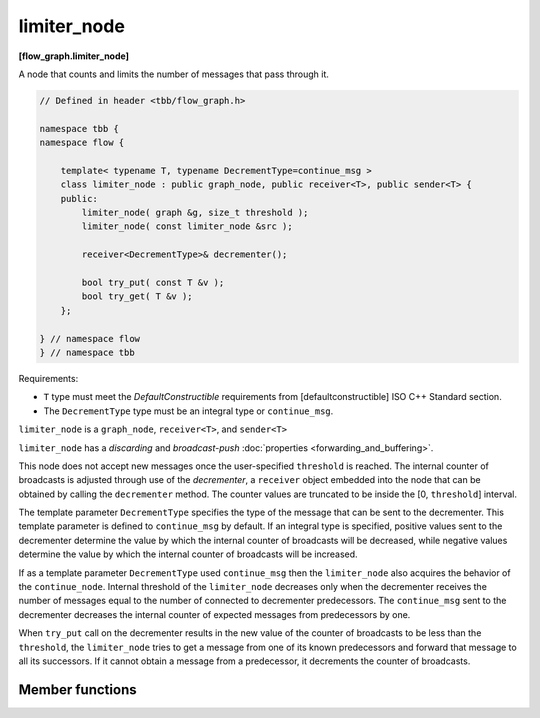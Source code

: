 .. SPDX-FileCopyrightText: 2019-2020 Intel Corporation
..
.. SPDX-License-Identifier: CC-BY-4.0

============
limiter_node
============
**[flow_graph.limiter_node]**

A node that counts and limits the number of messages that pass through it.

.. code:: cpp

    // Defined in header <tbb/flow_graph.h>

    namespace tbb {
    namespace flow {

        template< typename T, typename DecrementType=continue_msg >
        class limiter_node : public graph_node, public receiver<T>, public sender<T> {
        public:
            limiter_node( graph &g, size_t threshold );
            limiter_node( const limiter_node &src );

            receiver<DecrementType>& decrementer();

            bool try_put( const T &v );
            bool try_get( T &v );
        };

    } // namespace flow
    } // namespace tbb

Requirements:

* ``T`` type must meet the `DefaultConstructible` requirements from
  [defaultconstructible] ISO C++ Standard section.
* The ``DecrementType`` type must be an integral type or ``continue_msg``.

``limiter_node`` is a ``graph_node``, ``receiver<T>``, and ``sender<T>``

``limiter_node`` has a `discarding` and `broadcast-push` :doc:`properties <forwarding_and_buffering>`.

This node does not accept new messages once the user-specified ``threshold`` is
reached. The internal counter of broadcasts is adjusted through use of
the *decrementer*, a ``receiver`` object embedded into the node that
can be obtained by calling the ``decrementer`` method. The counter values are truncated to be
inside the [0, ``threshold``] interval.

The template parameter ``DecrementType`` specifies the type of the message that
can be sent to the decrementer. This template parameter is defined to
``continue_msg`` by default. If an integral type is specified, positive values sent
to the decrementer determine the value by which the internal counter of broadcasts
will be decreased, while negative values determine the value by which the internal
counter of broadcasts will be increased.

If as a template parameter ``DecrementType`` used ``continue_msg`` then the ``limiter_node``
also acquires the behavior of the ``continue_node``.
Internal threshold of the ``limiter_node`` decreases only when the decrementer receives
the number of messages equal to the number of connected to decrementer predecessors.
The ``continue_msg`` sent to the decrementer
decreases the internal counter of expected messages from predecessors by one.

When ``try_put`` call on the decrementer results in
the new value of the counter of broadcasts to be less than the
``threshold``, the ``limiter_node`` tries to get a message from one
of its known predecessors and forward that message to all its
successors. If it cannot obtain a message from a predecessor, it decrements the counter of broadcasts.

Member functions
----------------

.. namespace:: tbb::flow::limiter_node
	       
.. cpp:function:: limiter_node( graph &g, size_t threshold )

    Constructs a ``limiter_node`` that allows up to ``threshold`` items
    to pass through before rejecting ``try_put``'s.

.. cpp:function:: limiter_node( const limiter_node &src )

    Constructs a ``limiter_node`` that has the same initial state that
    ``src`` had at its construction. The new ``limiter_node``
    belongs to the same graph ``g`` as ``src``, has the same
    ``threshold``. The list of predecessors, the list of successors,
    and the current count of broadcasts are not copied from ``src``.

.. cpp:function:: receiver<DecrementType>& decrementer()

    Obtains a reference to the embedded ``receiver`` object that is used for the
    internal counter adjustments.

.. cpp:function:: bool try_put( const T &v )

    If the broadcast count is below the threshold, ``v`` is broadcast
    to all successors.

    **Returns**: ``true`` if ``v`` is broadcast; ``false`` if ``v``
    is not broadcast because the threshold has been reached.

.. cpp:function:: bool try_get( T &v )

    **Returns**: ``false``.

